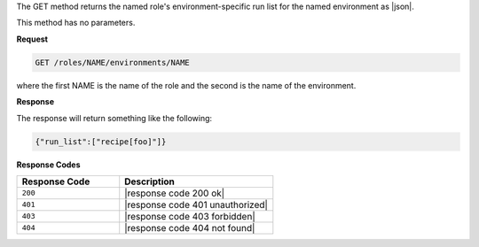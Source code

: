 .. The contents of this file are included in multiple topics.
.. This file should not be changed in a way that hinders its ability to appear in multiple documentation sets.

The GET method returns the named role's environment-specific run list
for the named environment as |json|.

This method has no parameters.

**Request**

.. code-block:: xml

   GET /roles/NAME/environments/NAME

where the first NAME is the name of the role and the second is the
name of the environment.

**Response**

The response will return something like the following:

.. code-block:: javascript

    {"run_list":["recipe[foo]"]}

**Response Codes**

.. list-table::
   :widths: 200 300
   :header-rows: 1

   * - Response Code
     - Description
   * - ``200``
     - |response code 200 ok|
   * - ``401``
     - |response code 401 unauthorized|
   * - ``403``
     - |response code 403 forbidden|
   * - ``404``
     - |response code 404 not found|
